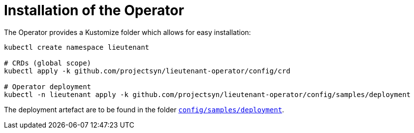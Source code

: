 = Installation of the Operator

The Operator provides a Kustomize folder which allows for easy installation:

[source,shell]
--
kubectl create namespace lieutenant

# CRDs (global scope)
kubectl apply -k github.com/projectsyn/lieutenant-operator/config/crd

# Operator deployment
kubectl -n lieutenant apply -k github.com/projectsyn/lieutenant-operator/config/samples/deployment
--

The deployment artefact are to be found in the folder https://github.com/projectsyn/lieutenant-operator/tree/master/config/samples/deployment[`config/samples/deployment`].

